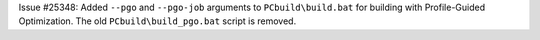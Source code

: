 Issue #25348: Added ``--pgo`` and ``--pgo-job`` arguments to
``PCbuild\build.bat`` for building with Profile-Guided Optimization.  The
old ``PCbuild\build_pgo.bat`` script is removed.